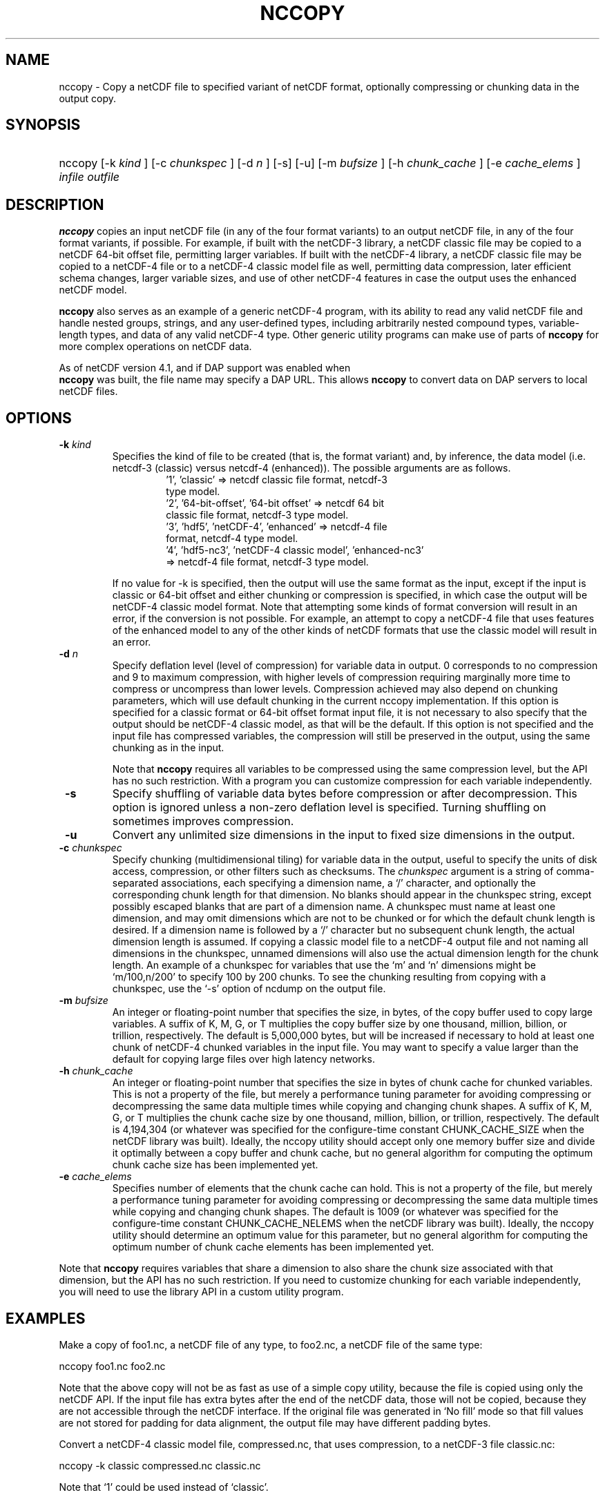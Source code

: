 .\" $Id: nccopy.1 400 2010-08-27 21:02:52Z russ $
.TH NCCOPY 1 "2012-03-08" "Release 4.2" "UNIDATA UTILITIES"
.SH NAME
nccopy \- Copy a netCDF file to specified variant of netCDF format,
optionally compressing or chunking data in the output copy.
.SH SYNOPSIS
.ft B
.HP
nccopy
.nh
\%[-k \fI kind \fP]
\%[-c \fI chunkspec \fP]
\%[-d \fI n \fP]
\%[-s]
\%[-u]
\%[-m \fI bufsize \fP]
\%[-h \fI chunk_cache \fP]
\%[-e \fI cache_elems \fP]
\%\fI infile \fP
\%\fI outfile \fP
.hy
.ft
.SH DESCRIPTION
.LP
\fBnccopy\fP
copies an input netCDF file (in any of the four format variants) to an
output netCDF file, in any of the four format variants, if possible.
For example, if built with the netCDF-3 library, a netCDF classic file
may be copied to a netCDF 64-bit offset file, permitting larger
variables.
If built with the netCDF-4 library, a netCDF classic file may be
copied to a netCDF-4 file or to a netCDF-4 classic 
model file as well, permitting data compression, later efficient schema changes, larger variable sizes, and use of other netCDF-4
features in case the output uses the enhanced netCDF model.
.LP
\fB nccopy \fP also serves as an example of a generic netCDF-4 program,
with its ability to read any valid netCDF file and handle nested
groups, strings, and any user-defined types, including arbitrarily
nested compound types, variable-length types, and data of any valid
netCDF-4 type.  Other generic utility programs can make use of parts
of \fB nccopy \fP for more complex operations on netCDF data.
.LP
As of netCDF version 4.1, and if DAP support was enabled when 
\fB nccopy \fP
was built, the file name may specify a DAP URL. This allows \fB nccopy \fP
to convert data on DAP servers to local netCDF files.
.SH OPTIONS
.IP "\fB -k \fP \fI kind \fP"
Specifies the kind of file to be created (that is, the format variant)
and, by inference, 
the data model (i.e. netcdf-3 (classic) versus
netcdf-4 (enhanced)).
The possible arguments are as follows.
.RS
.RS
.IP "'1', 'classic' => netcdf classic file format, netcdf-3 type model."
.IP "'2', '64-bit-offset', '64-bit offset' => netcdf 64 bit classic file format, netcdf-3 type model."
.IP "'3', 'hdf5', 'netCDF-4', 'enhanced' => netcdf-4 file format, netcdf-4 type model."
.IP "'4', 'hdf5-nc3', 'netCDF-4 classic model', 'enhanced-nc3' => netcdf-4 file format, netcdf-3 type model."
.RE
.RE
.IP 
If no value for -k is specified, then the output will use the same
format as the input, except if the input is classic or 64-bit offset
and either chunking or compression is specified, in which case the output will be netCDF-4 classic
model format.  
Note that attempting some kinds of format
conversion will result in an error, if the conversion is not
possible.  For example, an attempt to copy a netCDF-4 file that uses
features of the enhanced model to any of the other kinds of netCDF
formats that use the classic model will result in an error.
.IP "\fB -d \fP \fI n \fP"
Specify deflation level (level of compression) for variable data in
output.  0 corresponds to no compression and 9 to maximum compression,
with higher levels of compression requiring marginally more time to
compress or uncompress than lower levels.  Compression achieved may
also depend on chunking parameters, which will use default chunking in the current nccopy
implementation.  If this option is specified for a classic format or
64-bit offset format input file, it is not necessary to also specify
that the output should be netCDF-4 classic model, as that will
be the default.  If this option is not specified and the input file
has compressed variables, the compression will still be preserved
in the output, using the same chunking as in the input.
.IP
Note that \fB nccopy \fP requires all variables to be compressed using
the same compression level, but the API has no such restriction.  With
a program you can customize compression for each variable independently.

.IP "\fB -s \fP"
Specify shuffling of variable data bytes before compression or after
decompression.  This option is ignored unless a non-zero deflation
level is specified.  Turning shuffling on sometimes improves
compression. 
.IP "\fB -u \fP"
Convert any unlimited size dimensions in the input to fixed size
dimensions in the output.
.IP "\fB -c \fP \fI chunkspec \fP"
Specify chunking (multidimensional tiling) for variable data in
the output, useful to specify the units of disk access, compression, or
other filters such as checksums.
The \fI chunkspec \fP argument is a string of comma-separated
associations, each specifying a dimension name, a `/' character, and
optionally the corresponding chunk length for that dimension.  No
blanks should appear in the chunkspec string, except possibly escaped
blanks that are part of a dimension name.  A
chunkspec must name at least one dimension, and may omit dimensions
which are not to be chunked or for which the default chunk length is
desired.  If a dimension name is followed by a `/' character but no
subsequent chunk length, the actual dimension length is assumed.  If
copying a classic model file to a netCDF-4 output file and not naming
all dimensions in the chunkspec, unnamed dimensions will also use the
actual dimension length for the chunk length.
An example of a chunkspec
for variables that use the `m' and `n' dimensions might be
`m/100,n/200' to specify 100 by 200 chunks.  To see the chunking
resulting from copying with a chunkspec, use the `-s'
option of ncdump on the output file.
.IP "\fB -m \fP \fI bufsize \fP"
An integer or floating-point number that specifies the size, in bytes,
of the copy buffer used
to copy large variables.  A suffix of K, M, G, or T multiplies
the copy buffer size by one thousand, million, billion, or trillion, respectively.
The default is 5,000,000 bytes,
but will be increased if necessary to hold at least one chunk of
netCDF-4 chunked variables in the input file.  You may want to specify
a value larger than the default for copying large files over high
latency networks.
.IP "\fB -h \fP \fI chunk_cache \fP"
An integer or floating-point number that specifies the size in bytes
of chunk cache for chunked variables.  This is
not a property of the file, but merely a performance tuning parameter
for avoiding compressing or decompressing the same data multiple times
while copying and changing chunk shapes.  A suffix of K, M, G, or T multiplies
the chunk cache size by one thousand, million, billion, or trillion, respectively.
The default is 4,194,304 (or whatever was specified for the
configure-time constant CHUNK_CACHE_SIZE when the netCDF library was
built).  Ideally, the nccopy utility should accept only one memory
buffer size and divide it optimally between a copy buffer and chunk
cache, but no general algorithm for computing the optimum chunk cache
size has been implemented yet.
.IP "\fB -e \fP \fI cache_elems \fP"
Specifies number of elements that the chunk cache can hold. This is
not a property of the file, but merely a performance tuning parameter
for avoiding compressing or decompressing the same data multiple times
while copying and changing chunk shapes.  The default is 1009 (or
whatever was specified for the configure-time constant
CHUNK_CACHE_NELEMS when the netCDF library was built).  Ideally, the
nccopy utility should determine an optimum value for this parameter,
but no general algorithm for computing the optimum number of chunk
cache elements has been implemented yet.
.P
Note that \fB nccopy \fP requires variables that share a dimension to
also share the chunk size associated with that dimension, but the API
has no such restriction.  If you need to customize chunking
for each variable independently, you will need to use the library API
in a custom utility program.
.SH EXAMPLES
.PP
Make a copy of foo1.nc, a netCDF file of any type, to foo2.nc, a
netCDF file of the same type:

    nccopy foo1.nc foo2.nc

Note that the above copy will not be as fast as use of a
simple copy utility, because the file is copied using
only the netCDF
API.  If the input file has extra bytes
after the end of the
netCDF data, those will not be copied, because they are not accessible
through the netCDF interface.  If the original file was generated in
`No fill' mode so that fill values are not stored for padding for data
alignment, the output file may have different padding bytes.
.PP
Convert a netCDF-4 classic model file, compressed.nc, that uses compression,
to a netCDF-3 file classic.nc:

    nccopy -k classic compressed.nc classic.nc

Note that `1' could be used instead of `classic'.
.PP
Download the variable `time_bnds' and it's associated attributes from
an OPeNDAP server and copy the result to a netCDF file named `tb.nc':

    nccopy 'http://test.opendap.org/opendap/data/nc/sst.mnmean.nc.gz?time_bnds' tb.nc

Note that URLs that name specific variables as command-line arguments
should generally be quoted, to avoid the shell interpreting special
characters such as `?'.
.PP
Compress all the variables in the input file foo.nc, a netCDF file of any
type, to the output file bar.nc:

    nccopy -d1 foo.nc bar.nc

If foo.nc was a classic or 64-bit offset netCDF file, bar.nc will be a
netCDF-4 classic model netCDF file, because the classic and 64-bit
offset format variants don't support compression.  If foo.nc was a
netCDF-4 file with some variables compressed using various deflation
levels, the output will also be a netCDF-4 file of the same type, but
all the variables, including any uncompressed variables in the input,
will now use deflation level 1.
.SH "SEE ALSO"
.LP
.BR ncdump(1), ncgen (1),
.BR netcdf (3)

